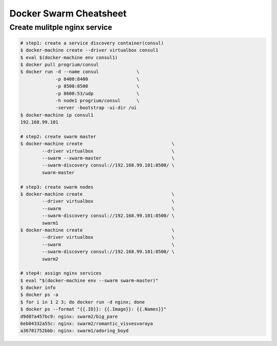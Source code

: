 Docker Swarm Cheatsheet
=======================

Create mulitple nginx service
------------------------------

.. code-block:: bash

    # step1: create a service discovery container(consul)
    $ docker-machine create --driver virtualbox consul1 
    $ eval $(docker-machine env consul1)
    $ docker pull progrium/consul
    $ docker run -d --name consul              \
                 -p 8400:8400                  \
                 -p 8500:8500                  \
                 -p 8600:53/udp                \
                 -h node1 progrium/consul      \
                 -server -bootstrap -ui-dir /ui
    $ docker-machine ip consul1
    192.168.99.101

    # step2: create swarm master 
    $ docker-machine create                                 \
            --driver virtualbox                             \
            --swarm --swarm-master                          \
            --swarm-discovery consul://192.168.99.101:8500/ \
            swarm-master

    # step3: create swarm nodes
    $ docker-machine create                                 \ 
            --driver virtualbox                             \
            --swarm                                         \
            --swarm-discovery consul://192.168.99.101:8500/ \
            swarm1
    $ docker-machine create                                 \ 
            --driver virtualbox                             \
            --swarm                                         \
            --swarm-discovery consul://192.168.99.101:8500/ \
            swarm2

    # step4: assign nginx services
    $ eval "$(docker-machine env --swarm swarm-master)"
    $ docker info
    $ docker ps -a
    $ for i in 1 2 3; do docker run -d nginx; done
    $ docker ps --format "{{.ID}}: {{.Image}}: {{.Names}}"
    d9d07a457bc9: nginx: swarm2/big_pare
    6eb04332a55c: nginx: swarm2/romantic_visvesvaraya
    a36781752bbb: nginx: swarm1/adoring_boyd


